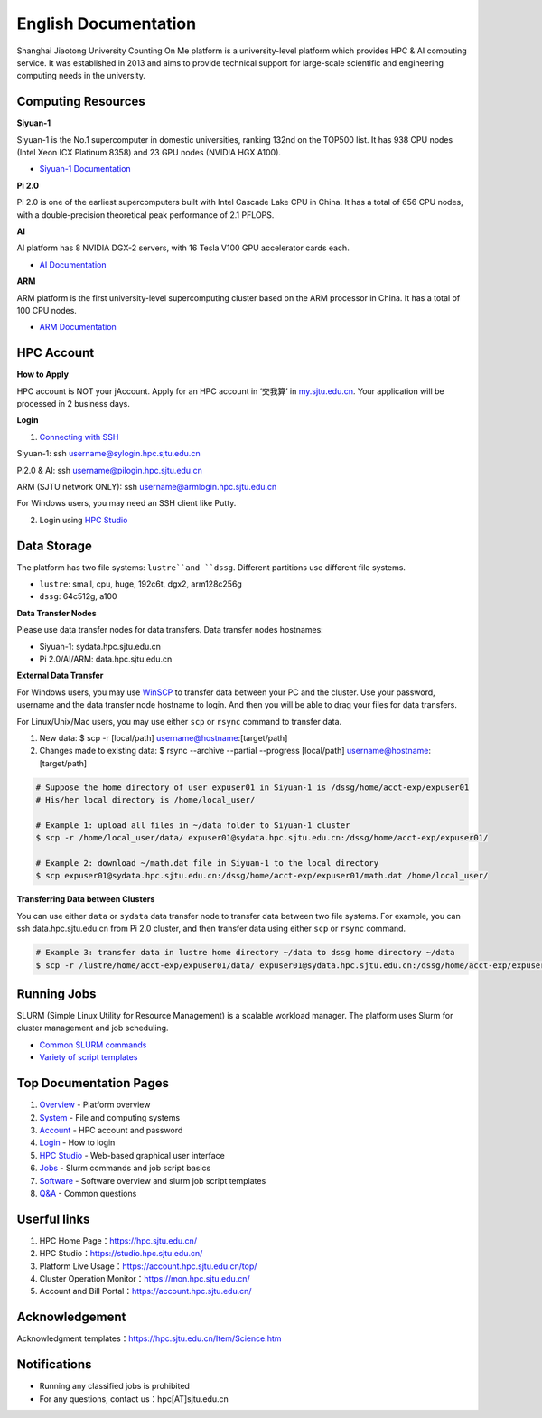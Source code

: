 ============================================================
English Documentation
============================================================

Shanghai Jiaotong University Counting On Me platform is a university-level platform which provides HPC & AI computing service. It was established in 2013 and aims to provide technical support for large-scale scientific and engineering computing needs in the university.

Computing Resources
============================
**Siyuan-1**

Siyuan-1 is the No.1 supercomputer in domestic universities, ranking 132nd on the TOP500 list. It has 938 CPU nodes (Intel Xeon ICX Platinum 8358) and 23 GPU nodes (NVIDIA HGX A100).

* `Siyuan-1 Documentation <https://docs.hpc.sjtu.edu.cn/job/siyuan.html>`_

**Pi 2.0**

Pi 2.0 is one of the earliest supercomputers built with Intel Cascade Lake CPU in China. It has a total of 656 CPU nodes, with a double-precision theoretical peak performance of 2.1 PFLOPS.

**AI**

AI platform has 8 NVIDIA DGX-2 servers, with 16 Tesla V100 GPU accelerator cards each.

* `AI Documentation <https://docs.hpc.sjtu.edu.cn/job/dgx.html>`_

**ARM**

ARM platform is the first university-level supercomputing cluster based on the ARM processor in China. It has a total of 100 CPU nodes.

* `ARM Documentation <https://docs.hpc.sjtu.edu.cn/job/siyuan.html>`_

HPC Account
===============
**How to Apply**

HPC account is NOT your jAccount. Apply for an HPC account in ‘交我算’ in `my.sjtu.edu.cn <my.sjtu.edu.cn>`_. Your application will be processed in 2 business days.

**Login**

1. `Connecting with SSH <https://docs.hpc.sjtu.edu.cn/login/index.html#ssh>`_

Siyuan-1: ssh username@sylogin.hpc.sjtu.edu.cn

Pi2.0 & AI: ssh username@pilogin.hpc.sjtu.edu.cn

ARM (SJTU network ONLY): ssh username@armlogin.hpc.sjtu.edu.cn

For Windows users, you may need an SSH client like Putty.


2. Login using `HPC Studio <https://docs.hpc.sjtu.edu.cn/studio/basic.html>`_

Data Storage
===============

The platform has two file systems: ``lustre``and ``dssg``. Different partitions use different file systems.

* ``lustre``: small, cpu, huge, 192c6t, dgx2, arm128c256g

* ``dssg``: 64c512g, a100

**Data Transfer Nodes**

Please use data transfer nodes for data transfers. Data transfer nodes hostnames:

* Siyuan-1: sydata.hpc.sjtu.edu.cn

* Pi 2.0/AI/ARM: data.hpc.sjtu.edu.cn

**External Data Transfer**

For Windows users, you may use \ `WinSCP <https://winscp.net/eng/index.php>`__\  to transfer data between your PC and the cluster. Use your password, username and the data transfer node hostname to login. And then you will be able to drag your files for data transfers.

For Linux/Unix/Mac users, you may use either ``scp`` or ``rsync`` command to transfer data.

1. New data: $ scp -r [local/path] username@hostname:[target/path]

2. Changes made to existing data: $ rsync --archive --partial --progress [local/path] username@hostname:[target/path]

.. code:: bash

   # Suppose the home directory of user expuser01 in Siyuan-1 is /dssg/home/acct-exp/expuser01
   # His/her local directory is /home/local_user/

   # Example 1: upload all files in ~/data folder to Siyuan-1 cluster
   $ scp -r /home/local_user/data/ expuser01@sydata.hpc.sjtu.edu.cn:/dssg/home/acct-exp/expuser01/

   # Example 2: download ~/math.dat file in Siyuan-1 to the local directory
   $ scp expuser01@sydata.hpc.sjtu.edu.cn:/dssg/home/acct-exp/expuser01/math.dat /home/local_user/

**Transferring Data between Clusters**

You can use either ``data`` or ``sydata`` data transfer node to transfer data between two file systems. For example, you can ssh data.hpc.sjtu.edu.cn from Pi 2.0 cluster, and then transfer data using either ``scp`` or ``rsync`` command.

.. code:: bash

   # Example 3: transfer data in lustre home directory ~/data to dssg home directory ~/data
   $ scp -r /lustre/home/acct-exp/expuser01/data/ expuser01@sydata.hpc.sjtu.edu.cn:/dssg/home/acct-exp/expuser01/data/

Running Jobs
===============

SLURM (Simple Linux Utility for Resource Management) is a scalable workload manager. The platform uses Slurm for cluster management and job scheduling.

* `Common SLURM commands <https://docs.hpc.sjtu.edu.cn/job/slurm.html>`_
* `Variety of script templates <https://docs.hpc.sjtu.edu.cn/job/jobsample1.html>`_


Top Documentation Pages
============================

1. `Overview <https://docs.hpc.sjtu.edu.cn/quickstart/index.html>`_ - Platform overview
2. `System <https://docs.hpc.sjtu.edu.cn/system/index.html>`_ - File and computing systems
3. `Account <https://docs.hpc.sjtu.edu.cn/accounts/index.html>`_ - HPC account and password
4. `Login <https://docs.hpc.sjtu.edu.cn/login/index.html>`_ - How to login
5. `HPC Studio <https://docs.hpc.sjtu.edu.cn/studio/basic.html>`_ - Web-based graphical user interface
6. `Jobs <https://docs.hpc.sjtu.edu.cn/job/index.html>`_ - Slurm commands and job script basics
7. `Software <https://docs.hpc.sjtu.edu.cn/app/index.html>`_ - Software overview and slurm job script templates
8. `Q&A <https://docs.hpc.sjtu.edu.cn/faq/index.html>`_ - Common questions


Userful links
======================================

1. HPC Home Page：`https://hpc.sjtu.edu.cn/ <https://hpc.sjtu.edu.cn/>`_ 
2. HPC Studio：`https://studio.hpc.sjtu.edu.cn/ <https://studio.hpc.sjtu.edu.cn/>`_ 
3. Platform Live Usage：`https://account.hpc.sjtu.edu.cn/top/ <https://account.hpc.sjtu.edu.cn/top/>`_ 
4. Cluster Operation Monitor：`https://mon.hpc.sjtu.edu.cn/ <https://mon.hpc.sjtu.edu.cn/>`_ 
5. Account and Bill Portal：`https://account.hpc.sjtu.edu.cn/ <https://account.hpc.sjtu.edu.cn/>`_ 

Acknowledgement
======================================

Acknowledgment templates：`https://hpc.sjtu.edu.cn/Item/Science.htm <https://hpc.sjtu.edu.cn/Item/Science.htm>`_ 


Notifications
===================

- Running any classified jobs is prohibited
- For any questions, contact us：hpc[AT]sjtu.edu.cn
